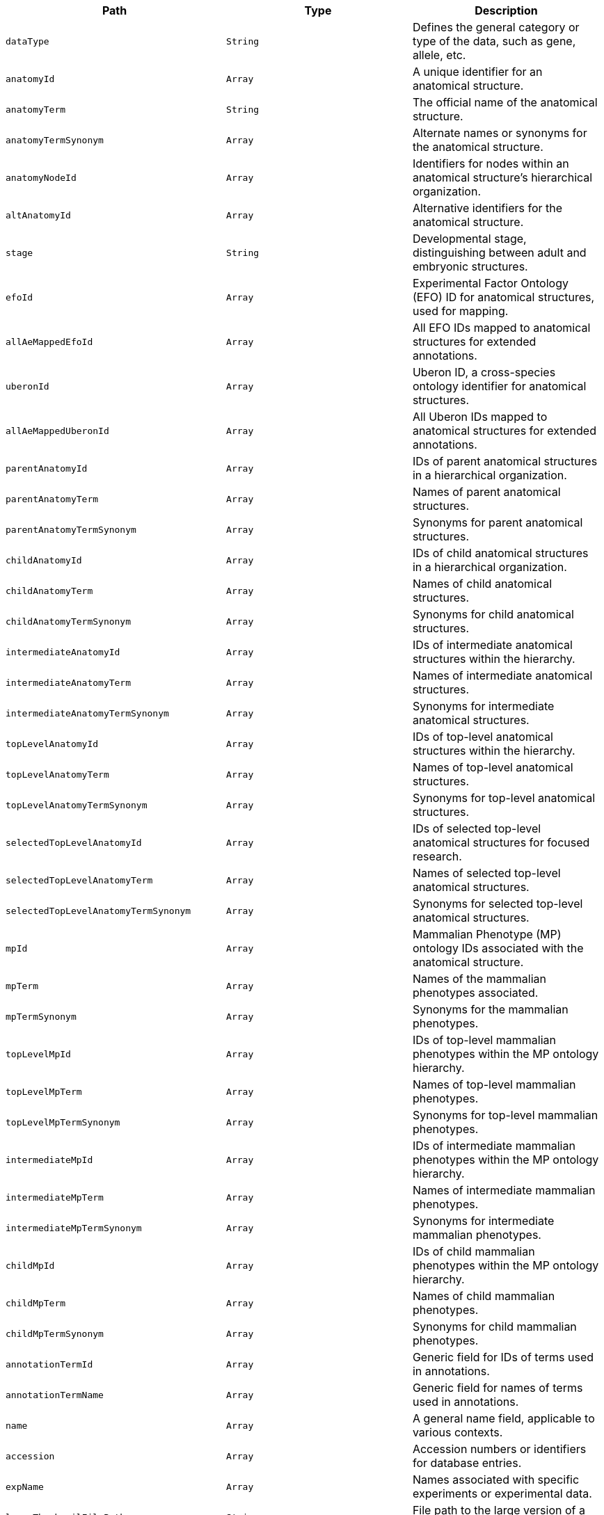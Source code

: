 |===
|Path|Type|Description

|`+dataType+`
|`+String+`
|Defines the general category or type of the data, such as gene, allele, etc.

|`+anatomyId+`
|`+Array+`
|A unique identifier for an anatomical structure.

|`+anatomyTerm+`
|`+String+`
|The official name of the anatomical structure.

|`+anatomyTermSynonym+`
|`+Array+`
|Alternate names or synonyms for the anatomical structure.

|`+anatomyNodeId+`
|`+Array+`
|Identifiers for nodes within an anatomical structure's hierarchical organization.

|`+altAnatomyId+`
|`+Array+`
|Alternative identifiers for the anatomical structure.

|`+stage+`
|`+String+`
|Developmental stage, distinguishing between adult and embryonic structures.

|`+efoId+`
|`+Array+`
|Experimental Factor Ontology (EFO) ID for anatomical structures, used for mapping.

|`+allAeMappedEfoId+`
|`+Array+`
|All EFO IDs mapped to anatomical structures for extended annotations.

|`+uberonId+`
|`+Array+`
|Uberon ID, a cross-species ontology identifier for anatomical structures.

|`+allAeMappedUberonId+`
|`+Array+`
|All Uberon IDs mapped to anatomical structures for extended annotations.

|`+parentAnatomyId+`
|`+Array+`
|IDs of parent anatomical structures in a hierarchical organization.

|`+parentAnatomyTerm+`
|`+Array+`
|Names of parent anatomical structures.

|`+parentAnatomyTermSynonym+`
|`+Array+`
|Synonyms for parent anatomical structures.

|`+childAnatomyId+`
|`+Array+`
|IDs of child anatomical structures in a hierarchical organization.

|`+childAnatomyTerm+`
|`+Array+`
|Names of child anatomical structures.

|`+childAnatomyTermSynonym+`
|`+Array+`
|Synonyms for child anatomical structures.

|`+intermediateAnatomyId+`
|`+Array+`
|IDs of intermediate anatomical structures within the hierarchy.

|`+intermediateAnatomyTerm+`
|`+Array+`
|Names of intermediate anatomical structures.

|`+intermediateAnatomyTermSynonym+`
|`+Array+`
|Synonyms for intermediate anatomical structures.

|`+topLevelAnatomyId+`
|`+Array+`
|IDs of top-level anatomical structures within the hierarchy.

|`+topLevelAnatomyTerm+`
|`+Array+`
|Names of top-level anatomical structures.

|`+topLevelAnatomyTermSynonym+`
|`+Array+`
|Synonyms for top-level anatomical structures.

|`+selectedTopLevelAnatomyId+`
|`+Array+`
|IDs of selected top-level anatomical structures for focused research.

|`+selectedTopLevelAnatomyTerm+`
|`+Array+`
|Names of selected top-level anatomical structures.

|`+selectedTopLevelAnatomyTermSynonym+`
|`+Array+`
|Synonyms for selected top-level anatomical structures.

|`+mpId+`
|`+Array+`
|Mammalian Phenotype (MP) ontology IDs associated with the anatomical structure.

|`+mpTerm+`
|`+Array+`
|Names of the mammalian phenotypes associated.

|`+mpTermSynonym+`
|`+Array+`
|Synonyms for the mammalian phenotypes.

|`+topLevelMpId+`
|`+Array+`
|IDs of top-level mammalian phenotypes within the MP ontology hierarchy.

|`+topLevelMpTerm+`
|`+Array+`
|Names of top-level mammalian phenotypes.

|`+topLevelMpTermSynonym+`
|`+Array+`
|Synonyms for top-level mammalian phenotypes.

|`+intermediateMpId+`
|`+Array+`
|IDs of intermediate mammalian phenotypes within the MP ontology hierarchy.

|`+intermediateMpTerm+`
|`+Array+`
|Names of intermediate mammalian phenotypes.

|`+intermediateMpTermSynonym+`
|`+Array+`
|Synonyms for intermediate mammalian phenotypes.

|`+childMpId+`
|`+Array+`
|IDs of child mammalian phenotypes within the MP ontology hierarchy.

|`+childMpTerm+`
|`+Array+`
|Names of child mammalian phenotypes.

|`+childMpTermSynonym+`
|`+Array+`
|Synonyms for child mammalian phenotypes.

|`+annotationTermId+`
|`+Array+`
|Generic field for IDs of terms used in annotations.

|`+annotationTermName+`
|`+Array+`
|Generic field for names of terms used in annotations.

|`+name+`
|`+Array+`
|A general name field, applicable to various contexts.

|`+accession+`
|`+Array+`
|Accession numbers or identifiers for database entries.

|`+expName+`
|`+Array+`
|Names associated with specific experiments or experimental data.

|`+largeThumbnailFilePath+`
|`+String+`
|File path to the large version of a thumbnail image.

|`+smallThumbnailFilePath+`
|`+String+`
|File path to the small version of a thumbnail image.

|`+inferredMaTermId+`
|`+Array+`
|Mouse Anatomy (MA) Term IDs inferred from annotations.

|`+inferredMaTermName+`
|`+Array+`
|Names of mouse anatomy terms inferred from annotations.

|`+annotatedHigherLevelMaTermId+`
|`+Array+`
|IDs of higher-level mouse anatomy terms that have been directly annotated.

|`+annotatedHigherLevelMaTermName+`
|`+Array+`
|Names of higher-level mouse anatomy terms that have been directly annotated.

|`+annotatedHigherLevelMpTermId+`
|`+Array+`
|IDs of higher-level mammalian phenotype (MP) terms that have been directly annotated.

|`+annotatedHigherLevelMpTermName+`
|`+Array+`
|Names of higher-level mammalian phenotype (MP) terms that have been directly annotated.

|`+inferredHigherLevelMaTermId+`
|`+Array+`
|IDs of higher-level mouse anatomy terms inferred from other data.

|`+inferredHigherLevelMaTermName+`
|`+Array+`
|Names of higher-level mouse anatomy terms inferred from other data.

|`+annotatedOrInferredHigherLevelMaTermName+`
|`+Array+`
|Names of higher-level mouse anatomy terms, either annotated directly or inferred.

|`+annotatedOrInferredHigherLevelMaTermId+`
|`+Array+`
|IDs of higher-level mouse anatomy terms, either annotated directly or inferred.

|`+symbol+`
|`+Array+`
|Gene symbols or other relevant symbols associated with the data.

|`+sangerSymbol+`
|`+Array+`
|Sanger Institute-specific symbols associated with the gene.

|`+geneName+`
|`+Array+`
|The full name of the gene associated with the data.

|`+subtype+`
|`+Array+`
|A subtype classification for the data, providing further contextual details.

|`+geneSynonyms+`
|`+Array+`
|Synonyms or alternative names for the gene.

|`+maTermId+`
|`+Array+`
|Mouse Anatomy (MA) Term IDs associated with the data.

|`+maTermName+`
|`+Array+`
|The actual mouse anatomy terms associated with the MA IDs.

|`+expNameExp+`
|`+Array+`
|Experimental names or designations, potentially a more specific or experimental context.

|`+symbolGene+`
|`+Array+`
|Gene symbols, potentially used in a specific or alternative context.

|`+topLevel+`
|`+Array+`
|Indicates whether the data pertains to a top-level classification or categorization.

|`+text+`
|`+Array+`
|A catch-all text field containing searchable text from various other fields.

|`+autoSuggest+`
|`+Array+`
|A field optimized for auto-suggestion functionality, containing n-grams for improved partial match searches.

|`+anatomyQf+`
|`+Array+`
|A field specifically designed for anatomical query functions, supporting n-gram based searches.

|`+searchTermJson+`
|`+String+`
|A JSON representation of search terms, possibly used for advanced search or filter functionalities.

|`+childrenJson+`
|`+String+`
|A JSON representation of child elements or structures, used for hierarchical data representation.

|`+scrollNode+`
|`+String+`
|An identifier used to maintain scroll position or context, especially in hierarchical or tree-structured data.

|===
